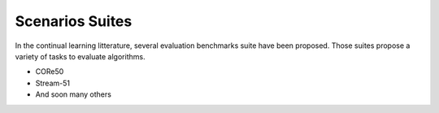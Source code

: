 Scenarios Suites
-----------------

In the continual learning litterature, several evaluation benchmarks suite have been proposed. Those suites propose a variety of tasks to evaluate algorithms. 

- CORe50
- Stream-51
- And soon many others






